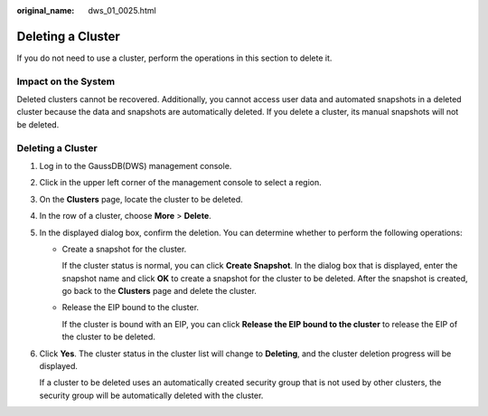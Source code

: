 :original_name: dws_01_0025.html

.. _dws_01_0025:

Deleting a Cluster
==================

If you do not need to use a cluster, perform the operations in this section to delete it.

Impact on the System
--------------------

Deleted clusters cannot be recovered. Additionally, you cannot access user data and automated snapshots in a deleted cluster because the data and snapshots are automatically deleted. If you delete a cluster, its manual snapshots will not be deleted.


Deleting a Cluster
------------------

#. Log in to the GaussDB(DWS) management console.

#. Click |image1| in the upper left corner of the management console to select a region.

#. On the **Clusters** page, locate the cluster to be deleted.

#. In the row of a cluster, choose **More** > **Delete**.

   |image2|

#. In the displayed dialog box, confirm the deletion. You can determine whether to perform the following operations:

   -  Create a snapshot for the cluster.

      If the cluster status is normal, you can click **Create Snapshot**. In the dialog box that is displayed, enter the snapshot name and click **OK** to create a snapshot for the cluster to be deleted. After the snapshot is created, go back to the **Clusters** page and delete the cluster.

   -  Release the EIP bound to the cluster.

      If the cluster is bound with an EIP, you can click **Release the EIP bound to the cluster** to release the EIP of the cluster to be deleted.

   |image3|

#. Click **Yes**. The cluster status in the cluster list will change to **Deleting**, and the cluster deletion progress will be displayed.

   If a cluster to be deleted uses an automatically created security group that is not used by other clusters, the security group will be automatically deleted with the cluster.

   |image4|

.. |image1| image:: /_static/images/en-us_image_0000001517914165.png
.. |image2| image:: /_static/images/en-us_image_0000001466914518.png
.. |image3| image:: /_static/images/en-us_image_0000001517355565.png
.. |image4| image:: /_static/images/en-us_image_0000001518034057.png
